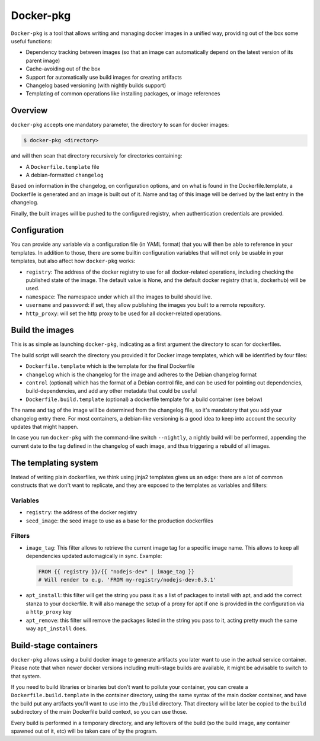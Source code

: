 Docker-pkg
==========

``Docker-pkg`` is a tool that allows writing and managing docker images in a
unified way, providing out of the box some useful functions:

* Dependency tracking between images (so that an image can automatically depend
  on the latest version of its parent image)
* Cache-avoiding out of the box
* Support for automatically use build images for creating artifacts
* Changelog based versioning (with nightly builds support)
* Templating of common operations like installing packages, or image references

Overview
--------

``docker-pkg`` accepts one mandatory parameter, the directory to scan for
docker images:

.. code-block:: console

    $ docker-pkg <directory>

and will then scan that directory recursively for directories containing:

* A ``Dockerfile.template`` file
* A debian-formatted ``changelog``

Based on information in the changelog, on configuration options, and on what is
found in the Dockerfile.template, a Dockerfile is generated and an image is
built out of it. Name and tag of this image will be derived by the last entry in
the changelog.

Finally, the built images will be pushed to the configured registry, when
authentication credentials are provided.

Configuration
-------------

You can provide any variable via a configuration file (in YAML format) that you
will then be able to reference in your templates. In addition to those, there
are some builtin configuration variables that will not only be usable in your
templates, but also affect how ``docker-pkg`` works:

* ``registry``: The address of the docker registry to use for all docker-related
  operations, including checking the published state of the image. The default
  value is None, and the default docker registry (that is, dockerhub) will be
  used.
* ``namespace``: The namespace under which all the images to build should live.
* ``username`` and ``password``: if set, they allow publishing the images you built
  to a remote repository.
* ``http_proxy``: will set the http proxy to be used for all docker-related operations.

Build the images
----------------

This is as simple as launching ``docker-pkg``, indicating as a first argument
the directory to scan for dockerfiles.

The build script will search the directory you provided it for Docker image
templates, which will be identified by four files:

* ``Dockerfile.template`` which is the template for the final Dockerfile
* ``changelog`` which is the changelog for the image and adheres to the Debian
  changelog format
* ``control`` (optional) which has the format of a Debian control file, and can be
  used for pointing out dependencies, build-dependencies, and add any other
  metadata that could be useful
* ``Dockerfile.build.template`` (optional) a dockerfile template for a build
  container (see below)

The name and tag of the image will be determined from the changelog file, so
it's mandatory that you add your changelog entry there. For most containers, a
debian-like versioning is a good idea to keep into account the security updates
that might happen.

In case you run ``docker-pkg`` with the command-line switch ``--nightly``, a nightly
build will be performed, appending the current date to the tag defined in the
changelog of each image, and thus triggering a rebuild of all images.

The templating system
---------------------

Instead of writing plain dockerfiles, we think using jinja2 templates gives us
an edge: there are a lot of common constructs that we don't want to replicate,
and they are exposed to the templates as variables and filters:

Variables
'''''''''

* ``registry``: the address of the docker registry
* ``seed_image``: the seed image to use as a base for the production dockerfiles


Filters
'''''''

* ``image_tag``: This filter allows to retrieve the current image tag for a
  specific image name. This allows to keep all dependencies updated
  automagically in sync. Example:

 .. code-block:: dockerfile

    FROM {{ registry }}/{{ "nodejs-dev" | image_tag }}
    # Will render to e.g. 'FROM my-registry/nodejs-dev:0.3.1'

* ``apt_install``: this filter will get the string you pass it as a list of
  packages to install with apt, and add the correct stanza to your dockerfile.
  It will also manage the setup of a proxy for apt if one is provided in the
  configuration via a ``http_proxy`` key

* ``apt_remove``: this filter will remove the packages listed in the string you
  pass to it, acting pretty much the same way ``apt_install`` does.

Build-stage containers
----------------------

``docker-pkg`` allows using a build docker image to generate artifacts you
later want to use in the actual service container. Please note that when newer
docker versions including multi-stage builds are available, it might be
advisable to switch to that system.

If you need to build libraries or binaries but don't want to pollute your
container, you can create a ``Dockerfile.build.template`` in the container
directory, using the same syntax of the main docker container, and have the
build put any artifacts you'll want to use into the ``/build`` directory. That
directory will be later be copied to the ``build`` subdirectory of the main
Dockerfile build context, so you can use those.

Every build is performed in a temporary directory, and any leftovers of the
build (so the build image, any container spawned out of it, etc) will be taken
care of by the program.
